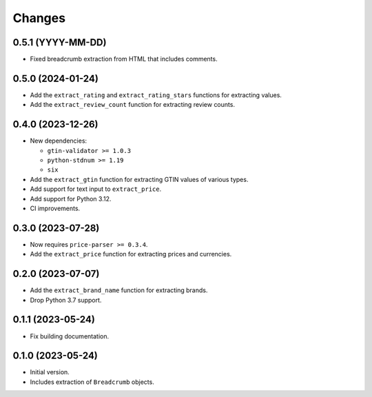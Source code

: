 Changes
=======

0.5.1 (YYYY-MM-DD)
------------------

* Fixed breadcrumb extraction from HTML that includes comments.

0.5.0 (2024-01-24)
------------------

* Add the ``extract_rating`` and ``extract_rating_stars`` functions for
  extracting values.
* Add the ``extract_review_count`` function for extracting review counts.

0.4.0 (2023-12-26)
------------------

* New dependencies:

  * ``gtin-validator >= 1.0.3``
  * ``python-stdnum >= 1.19``
  * ``six``

* Add the ``extract_gtin`` function for extracting GTIN values of various
  types.
* Add support for text input to ``extract_price``.
* Add support for Python 3.12.
* CI improvements.

0.3.0 (2023-07-28)
------------------

* Now requires ``price-parser >= 0.3.4``.
* Add the ``extract_price`` function for extracting prices and currencies.

0.2.0 (2023-07-07)
------------------

* Add the ``extract_brand_name`` function for extracting brands.
* Drop Python 3.7 support.

0.1.1 (2023-05-24)
------------------

* Fix building documentation.

0.1.0 (2023-05-24)
------------------

* Initial version.
* Includes extraction of ``Breadcrumb`` objects.
